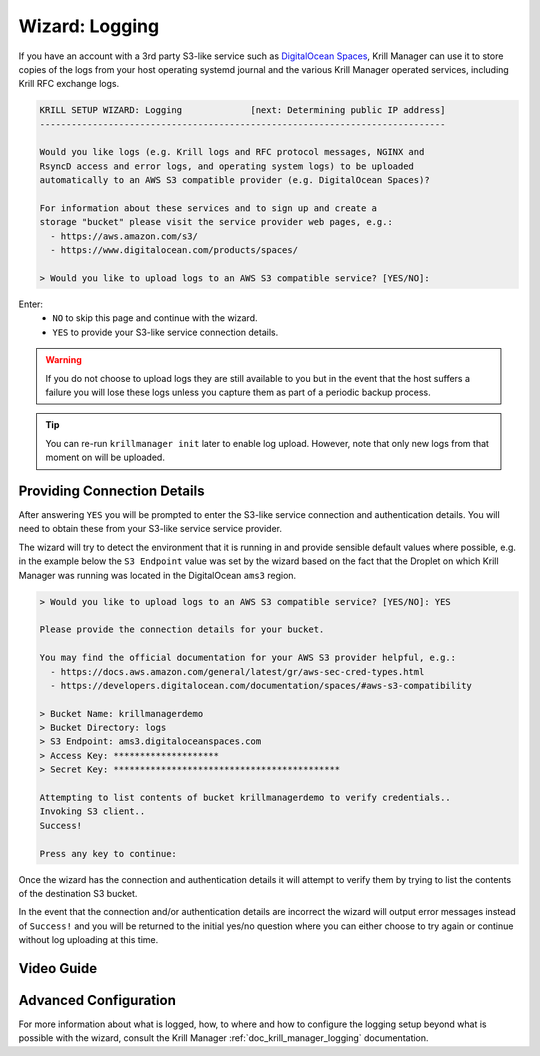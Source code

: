 .. _doc_krill_manager_wizard_logging:

Wizard: Logging
===============

.. seealso::
     - `Amazon S3 product details <https://aws.amazon.com/s3/>`_ & `Getting your security credentials <https://docs.aws.amazon.com/general/latest/gr/aws-sec-cred-types.html>`_
     - `DigitalOcean Spaces product details <https://www.digitalocean.com/products/spaces/>`_ & `AWS S3 Compatibility <https://developers.digitalocean.com/documentation/spaces/#aws-s3-compatibility>`_
     - `Wikipedia: S3 API and competing services <https://en.wikipedia.org/w/index.php?title=Amazon_S3&section=7#S3_API_and_competing_services>`_
     - :ref:`doc_krill_manager_logging` in Krill Manager

If you have an account with a 3rd party S3-like service such as `DigitalOcean
Spaces <https://www.digitalocean.com/products/spaces/>`_, Krill Manager can use
it to store copies of the logs from your host operating systemd journal and the
various Krill Manager operated services, including Krill RFC exchange logs.

.. code-block:: text

  KRILL SETUP WIZARD: Logging             [next: Determining public IP address]
  -----------------------------------------------------------------------------

  Would you like logs (e.g. Krill logs and RFC protocol messages, NGINX and
  RsyncD access and error logs, and operating system logs) to be uploaded
  automatically to an AWS S3 compatible provider (e.g. DigitalOcean Spaces)?

  For information about these services and to sign up and create a
  storage "bucket" please visit the service provider web pages, e.g.:
    - https://aws.amazon.com/s3/
    - https://www.digitalocean.com/products/spaces/

  > Would you like to upload logs to an AWS S3 compatible service? [YES/NO]:

Enter:
  - ``NO`` to skip this page and continue with the wizard.
  - ``YES`` to provide your S3-like service connection details.

.. Warning:: If you do not choose to upload logs they are still available to
             you but in the event that the host suffers a failure you will lose
             these logs unless you capture them as part of a periodic backup
             process.

.. Tip:: You can re-run ``krillmanager init`` later to enable log upload.
         However, note that only new logs from that moment on will be uploaded.

Providing Connection Details
----------------------------

After answering ``YES`` you will be prompted to enter the S3-like service
connection and authentication details. You will need to obtain these from your
S3-like service service provider.

The wizard will try to detect the environment that it is running in and provide
sensible default values where possible, e.g. in the example below the
``S3 Endpoint`` value was set by the wizard based on the fact that the Droplet
on which Krill Manager was running was located in the DigitalOcean ``ams3``
region.

.. code-block:: text

  > Would you like to upload logs to an AWS S3 compatible service? [YES/NO]: YES

  Please provide the connection details for your bucket.

  You may find the official documentation for your AWS S3 provider helpful, e.g.:
    - https://docs.aws.amazon.com/general/latest/gr/aws-sec-cred-types.html
    - https://developers.digitalocean.com/documentation/spaces/#aws-s3-compatibility

  > Bucket Name: krillmanagerdemo
  > Bucket Directory: logs
  > S3 Endpoint: ams3.digitaloceanspaces.com
  > Access Key: ********************
  > Secret Key: *******************************************

  Attempting to list contents of bucket krillmanagerdemo to verify credentials..
  Invoking S3 client..
  Success!

  Press any key to continue:

Once the wizard has the connection and authentication details it will attempt
to verify them by trying to list the contents of the destination S3 bucket.

In the event that the connection and/or authentication details are incorrect the
wizard will output error messages instead of ``Success!`` and you will be
returned to the initial yes/no question where you can either choose to try
again or continue without log uploading at this time.

Video Guide
-----------

.. raw:: html

    <div style="position: relative; width: 100%; height: 0;
    padding-bottom: 56.25%; margin-bottom: 20px;">
        <iframe style="position: absolute; top: 0; left: 0; width: 100%; height:
        100%;" src="https://www.youtube.com/watch?v=-Y0jhdcdNQQ" frameborder="0"
        allow="accelerometer; autoplay; encrypted-media; gyroscope;
        picture-in-picture" allowfullscreen></iframe>
    </div>

Advanced Configuration
----------------------

For more information about what is logged, how, to where and how to configure
the logging setup beyond what is possible with the wizard, consult the Krill
Manager :ref:`doc_krill_manager_logging` documentation.
